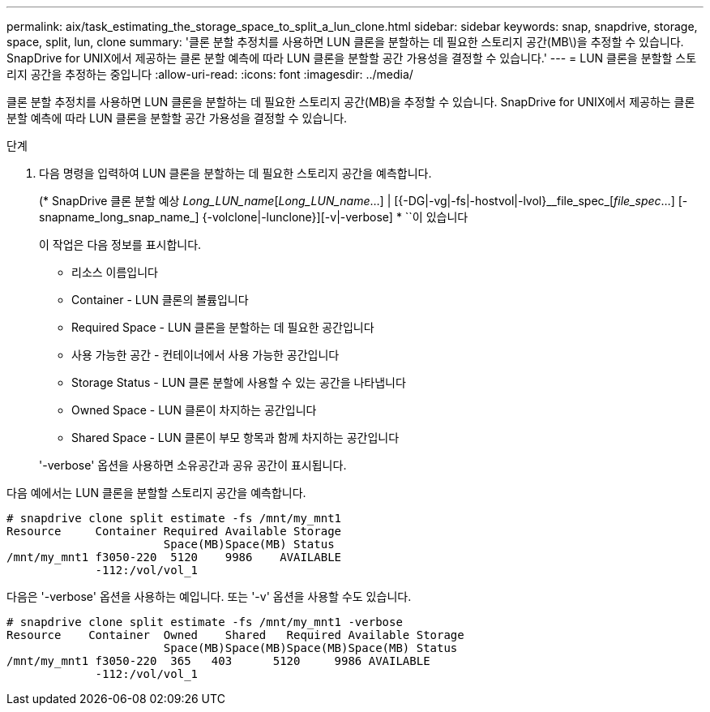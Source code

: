 ---
permalink: aix/task_estimating_the_storage_space_to_split_a_lun_clone.html 
sidebar: sidebar 
keywords: snap, snapdrive, storage, space, split, lun, clone 
summary: '클론 분할 추정치를 사용하면 LUN 클론을 분할하는 데 필요한 스토리지 공간(MB\)을 추정할 수 있습니다. SnapDrive for UNIX에서 제공하는 클론 분할 예측에 따라 LUN 클론을 분할할 공간 가용성을 결정할 수 있습니다.' 
---
= LUN 클론을 분할할 스토리지 공간을 추정하는 중입니다
:allow-uri-read: 
:icons: font
:imagesdir: ../media/


[role="lead"]
클론 분할 추정치를 사용하면 LUN 클론을 분할하는 데 필요한 스토리지 공간(MB)을 추정할 수 있습니다. SnapDrive for UNIX에서 제공하는 클론 분할 예측에 따라 LUN 클론을 분할할 공간 가용성을 결정할 수 있습니다.

.단계
. 다음 명령을 입력하여 LUN 클론을 분할하는 데 필요한 스토리지 공간을 예측합니다.
+
(* SnapDrive 클론 분할 예상 [-LUN]_Long_LUN_name_[_Long_LUN_name_...] | [{-DG|-vg|-fs|-hostvol|-lvol}__file_spec_[_file_spec_...] [-snapname_long_snap_name_] {-volclone|-lunclone}][-v|-verbose] * ``이 있습니다

+
이 작업은 다음 정보를 표시합니다.

+
** 리소스 이름입니다
** Container - LUN 클론의 볼륨입니다
** Required Space - LUN 클론을 분할하는 데 필요한 공간입니다
** 사용 가능한 공간 - 컨테이너에서 사용 가능한 공간입니다
** Storage Status - LUN 클론 분할에 사용할 수 있는 공간을 나타냅니다
** Owned Space - LUN 클론이 차지하는 공간입니다
** Shared Space - LUN 클론이 부모 항목과 함께 차지하는 공간입니다


+
'-verbose' 옵션을 사용하면 소유공간과 공유 공간이 표시됩니다.



다음 예에서는 LUN 클론을 분할할 스토리지 공간을 예측합니다.

[listing]
----
# snapdrive clone split estimate -fs /mnt/my_mnt1
Resource     Container Required Available Storage
                       Space(MB)Space(MB) Status
/mnt/my_mnt1 f3050-220  5120    9986    AVAILABLE
             -112:/vol/vol_1
----
다음은 '-verbose' 옵션을 사용하는 예입니다. 또는 '-v' 옵션을 사용할 수도 있습니다.

[listing]
----
# snapdrive clone split estimate -fs /mnt/my_mnt1 -verbose
Resource    Container  Owned    Shared   Required Available Storage
                       Space(MB)Space(MB)Space(MB)Space(MB) Status
/mnt/my_mnt1 f3050-220  365   403      5120     9986 AVAILABLE
             -112:/vol/vol_1
----